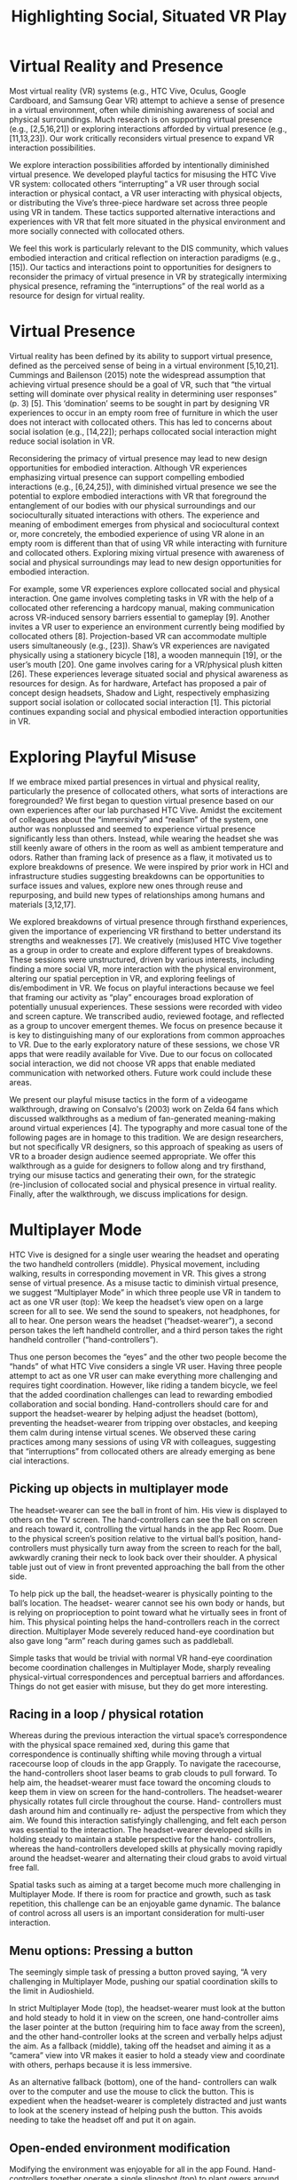 :frontmatter:
#+options: toc:nil
#+LaTeX_CLASS: acmart
#+LATEX_HEADER: \usepackage{epigraph}
#+LATEX_HEADER: \input{authors}
#+LATEX_HEADER: \setcopyright{rightsretained}
#+LATEX_HEADER: \acmDOI{10.475/123_4}
#+LATEX_HEADER: \acmISBN{123-4567-24-567/08/06}
#+LATEX_HEADER: \acmConference[CSCW '18]{Computer Supported Cooper}{Month, 2018}{City}
#+LATEX_HEADER: \acmYear{2018}
#+LATEX_HEADER: \copyrightyear{2018}
#+LATEX_HEADER: \acmPrice{15.00}
#+TITLE: Highlighting Social, Situated VR Play
#+Author: 
#+HTML_HEAD: <link rel="stylesheet" type="text/css" href="style1.css" />
:end:

* Virtual Reality and Presence 

Most virtual reality (VR) systems (e.g., HTC Vive, Oculus, Google Cardboard, and Samsung Gear VR) attempt to achieve a sense of presence in a virtual environment, often while diminishing awareness of social and physical surroundings. Much research is on supporting virtual presence (e.g., [2,5,16,21]) or exploring interactions afforded by virtual presence (e.g., [11,13,23]). Our work critically reconsiders virtual presence to expand VR interaction possibilities.

We explore interaction possibilities afforded by intentionally diminished virtual presence. We developed playful tactics for misusing the HTC Vive VR system: collocated others “interrupting” a VR user through social interaction or physical contact, a VR user interacting with physical objects, or distributing the Vive’s three-piece hardware set across three people using VR in tandem. These tactics supported alternative interactions and experiences with VR that felt more situated in the physical environment and more socially connected with collocated others.

We feel this work is particularly relevant to the DIS community, which values embodied interaction and critical reflection on interaction paradigms (e.g., [15]). Our tactics and interactions point to opportunities for designers to reconsider the primacy of virtual presence in VR by strategically intermixing physical presence, reframing the “interruptions” of the real world as a resource for design for virtual reality.

* Virtual Presence

Virtual reality has been defined by its ability to support virtual presence, defined as the perceived sense of being in a virtual environment [5,10,21]. Cummings and Bailenson (2015) note the widespread assumption that achieving virtual presence should be a goal of VR, such that “the virtual setting will dominate over physical reality in determining user responses” (p. 3) [5]. This ‘domination’ seems to be sought in part by designing VR experiences to occur in an empty room free of furniture in which the user does not interact with collocated others. This has led to concerns about social isolation (e.g., [14,22]); perhaps collocated social interaction might reduce social isolation in VR.

Reconsidering the primacy of virtual presence may lead to new design opportunities for embodied interaction. Although VR experiences emphasizing virtual presence can support compelling embodied interactions (e.g., [6,24,25]), with diminished virtual presence we see the potential to explore embodied interactions with VR that foreground the entanglement of our bodies with our physical surroundings and our socioculturally situated interactions with others. The experience and meaning of embodiment emerges from physical and sociocultural context or, more concretely, the embodied experience of using VR alone in an empty room is different than that of using VR while interacting with furniture and collocated others. Exploring mixing virtual presence with awareness of social and physical surroundings may lead to new design opportunities for embodied interaction.

For example, some VR experiences explore collocated social and physical interaction. One game involves completing tasks in VR with the help of a collocated other referencing a hardcopy manual, making communication across VR-induced sensory barriers essential to gameplay [9]. Another invites a VR user to experience an environment currently being modified by collocated others [8]. Projection-based VR can accommodate multiple users simultaneously (e.g., [23]). Shaw’s VR experiences are navigated physically using a stationery bicycle [18], a wooden mannequin [19], or the user’s mouth [20]. One game involves caring for a VR/physical plush kitten [26]. These experiences leverage situated social and physical awareness as resources for design. As for hardware, Artefact has proposed a pair of concept design headsets, Shadow and Light, respectively emphasizing support social isolation or collocated social interaction [1]. This pictorial continues expanding social and physical embodied interaction opportunities in VR.

* Exploring Playful Misuse

If we embrace mixed partial presences in virtual and physical reality, particularly the presence of collocated others, what sorts of interactions are foregrounded?
We first began to question virtual presence based on our own experiences after our lab purchased HTC Vive. Amidst the excitement of colleagues about the “immersivity” and “realism” of the system, one author was nonplussed and seemed to experience virtual presence significantly less than others. Instead, while wearing the headset she was still keenly aware of others in the room as well as ambient temperature and odors. Rather than framing lack of presence as a flaw, it motivated us to explore breakdowns of presence. We were inspired by prior work in HCI and infrastructure studies suggesting breakdowns can be opportunities to surface issues and values, explore new ones through reuse and repurposing, and build new types of relationships among humans and materials [3,12,17].

We explored breakdowns of virtual presence through firsthand experiences, given the importance of experiencing VR firsthand to better understand its strengths and weaknesses [7]. We creatively (mis)used HTC Vive together as a group in order to create and explore different types of breakdowns.
These sessions were unstructured, driven by various interests, including finding a more social VR, more interaction with the physical environment, altering our spatial perception in VR, and exploring feelings of dis/embodiment in VR. We focus on playful interactions because we feel that framing our activity as “play” encourages broad exploration of potentially unusual experiences. These sessions were recorded with video and screen capture. We transcribed audio, reviewed footage, and reflected as a group to uncover emergent themes. We focus on presence because it is key to distinguishing many of our explorations from common approaches to VR. Due to the early exploratory nature of these sessions, we chose VR apps that were readily available for Vive. Due to our focus on collocated social interaction, we did not choose VR apps that enable mediated communication with networked others. Future work could include these areas.

We present our playful misuse tactics in the form of a videogame walkthrough, drawing on Consalvo's (2003) work on Zelda 64 fans which discussed walkthroughs as a medium of fan-generated meaning-making around virtual experiences [4]. The typography and more casual tone of the following pages are in homage to this tradition. We are design researchers, but not specifically VR designers, so this approach of speaking as users of VR to a broader design audience seemed appropriate. We offer this walkthrough as a guide for designers to follow along and try firsthand, trying our misuse tactics and generating their own, for the strategic (re-)inclusion of collocated social and physical presence in virtual reality.
Finally, after the walkthrough, we discuss implications for design.

* Multiplayer Mode

HTC Vive is designed for a single user wearing the headset and operating the two handheld controllers (middle). Physical movement, including walking, results in corresponding movement in VR. This gives a strong sense of virtual presence. As a misuse tactic to diminish virtual presence, we suggest “Multiplayer Mode” in which three people use VR in tandem to act as one VR user (top): We keep the headset’s view open on a large screen for all to see. We send the sound to speakers, not headphones, for all to hear. One person wears the headset (“headset-wearer”), a second person takes the left handheld controller, and a third person takes the right handheld controller (“hand-controllers”).

Thus one person becomes the “eyes” and the other two people become the “hands” of what HTC Vive considers a single VR user.
Having three people attempt to act as one VR user can make everything more challenging and requires tight coordination. However, like riding a tandem bicycle, we feel that the added coordination challenges can lead to rewarding embodied collaboration and social bonding. Hand-controllers should care for and support the headset-wearer by helping adjust the headset (bottom), preventing the headset-wearer from tripping over obstacles, and keeping them calm during intense virtual scenes. We observed these caring practices among many sessions of using VR with colleagues, suggesting that “interruptions” from collocated others are already emerging as bene cial interactions.

# VR designs can support embodied collaboration with collocated others by requiring tight coordination. “Multiplayer Mode” is one tactic we found for supporting this coordination.
# Multiplayer Mode suggests unique design opportunities for even mundane experiences in VR, as we describe in the following pages. 
# Multiplayer Mode also helps us re ect on the spatial/sensory correspondences, barriers, and transformations we perform when we experience VR.
# In general, VR experiences designed for multiple users could build upon and encourage existing social practices of caring for one another’s comfort, physical and psychological. 
# For example, tips for adjusting the headset could be displayed to non-headset-wearers. 

** Picking up objects in multiplayer mode

The headset-wearer can see the ball in front of him. His view is displayed to others on the TV screen. The hand-controllers can see the ball on screen and reach toward it, controlling the virtual hands in the app Rec Room. Due to the physical screen’s position relative to the virtual ball’s position, hand-controllers must physically turn away from the screen to reach for the ball, awkwardly craning their neck to look back over their shoulder. A physical table just out of view in front prevented approaching the ball from the other side.

To help pick up the ball, the headset-wearer is physically pointing to the ball’s location. The headset- wearer cannot see his own body or hands, but is relying on proprioception to point toward what he virtually sees in front of him. This physical pointing helps the hand-controllers reach in the correct direction.
Multiplayer Mode severely reduced hand-eye coordination but also gave long “arm” reach during games such as paddleball.

Simple tasks that would be trivial with normal VR hand-eye coordination become coordination challenges in Multiplayer Mode, sharply revealing physical-virtual correspondences and perceptual barriers and affordances. Things do not get easier with misuse, but they do get more interesting.

** Racing in a loop / physical rotation

Whereas during the previous interaction the virtual space’s correspondence with the physical space remained  xed, during this game that correspondence is continually shifting while moving through a virtual racecourse loop of clouds in the app Grapply.
To navigate the racecourse, the hand-controllers shoot laser beams to grab clouds to pull forward. To help aim, the headset-wearer must face toward the oncoming clouds to keep them in view on screen for the hand-controllers. The headset-wearer physically rotates full circle throughout the course. Hand- controllers must dash around him and continually re- adjust the perspective from which they aim.
We found this interaction satisfyingly challenging, and felt each person was essential to the interaction. The headset-wearer developed skills in holding steady to maintain a stable perspective for the hand- controllers, whereas the hand-controllers developed skills at physically moving rapidly around the headset-wearer and alternating their cloud grabs to avoid virtual free fall.

Spatial tasks such as aiming at a target become much more challenging in Multiplayer Mode. If there is room for practice and growth, such as task repetition, this challenge can be an enjoyable game dynamic. The balance of control across all users is an important consideration for multi-user interaction.

** Menu options: Pressing a button

The seemingly simple task of pressing a button proved saying, “A very challenging in Multiplayer Mode, pushing our
spatial coordination skills to the limit in Audioshield.

In strict Multiplayer Mode (top), the headset-wearer must look at the button and hold steady to hold it in view on the screen, one hand-controller aims the laser pointer at the button (requiring him to face away from the screen), and the other hand-controller looks at the screen and verbally helps adjust the aim.
As a fallback (middle), taking off the headset and aiming it as a “camera” view into VR makes it easier to hold a steady view and coordinate with others, perhaps because it is less immersive.

As an alternative fallback (bottom), one of the hand- controllers can walk over to the computer and use the mouse to click the button. This is expedient when the headset-wearer is completely distracted and just wants to look at the scenery instead of helping push the button. This avoids needing to take the headset off and put it on again.

# Designing fallbacks onto familiar interaction modes, such as mouse point and click, can help when novel interactions with VR prove too challenging.
# Looking in the correct direction and holding a steady view is surprisingly dif cult for the headset-wearer.

** Open-ended environment modification

Modifying the environment was enjoyable for all in the app Found. Hand-controllers together operate a single slingshot (top) to plant  owers around the headset-wearer (middle left), while the headset-wearer has no tasks and just enjoys the dynamic scenery. Sometimes the headset-wearer would physically point to the virtual slingshot, perhaps suggesting a desire to partake in modifying the environment.

** Just watching is less engaging

A less positive experience in The Rose and I yields insights on sustaining engagement. The headset- wearer watches the story slowly unfold, while the hand-controllers have no interactivity (bottom, middle right). The hand-controllers quickly grew bored. The headset-wearer was blissfully unaware of their boredom, so after a few minutes they asked to change games.

# Users outside VR could modify a virtual environment inhabited by the headset-wearer. 
# Just looking at the virtual environment seemed suf ciently engaging for the headset-wearer, although participating in modifying the environment could also be desirable.
# Some interactivity for the hand-controllers is needed. Just passively watching VR was not suf ciently engaging for such a slow paced experience.

* Importing into VR

We “imported” sensory stimulus and physical objects into VR, with one person using both headset and handhelds as the “VR user”.

** Scary game - enhancing fright

To make a horror-themed app, A Chair in a Room: Greenwater, more intense, friends imported sensory stimulus, sneaking up from behind and startling the VR user by touching his shoulders. The psychophysiological cringe effect is pronounced (bottom).

This “sneak attack” was conducted with care and consent. The two friends asked for permission to startle the VR user and even warned him just before the sudden move to touch his shoulders. Even with so much communication, the psychological effect seemed intense. The two friends made sure the VR user was OK before having a good laugh.

This technique could easily be made more intense by choosing a particularly frightening moment for the surprise, or by not warning the VR user beforehand.

** Scary game - reducing fright

To make the same horror-themed game less intense, one friend played the role of “Oracle”, giving the VR user a sense of premonition by importing future knowledge (not pictured). The Oracle watched an online fan-made walkthrough of the game, scanning a few seconds or minutes ahead to anticipate upcoming events. The Oracle gave hints, warnings, or suggestions to the VR user. In addition to reducing the surprise of frightening events and helping with dif cult puzzles, the Oracle also calmed the atmosphere by acting as a companion to the VR user as they journeyed through a horror-themed environment.

Collocated others can increase intensity for the VR user by “importing” additional sensory stimuli and surprises. Interactions should always be conducted with care and consent.
The Oracle can act as a caring guide and calming companion for the VR user, reducing intensity or dif culty.

** Importing a physical chair into VR

We imported a physical chair by tracing it in Tiltbrush, an app that allows users to make 3-dimensional drawings. The location of the physical chair corresponds with the location of the virtual chair, so it is easy to sit on while wearing the VR headset. The experience was disconcerting or uncanny, sitting in the chair, looking down to where one’s body should be, and seeing through to the chair.

** Self-portrait
One VR user, who was usually behind the camera during our sessions, imported a representation of his body into VR. He traced his face, taking the headset off partway to get the contour of his nose and eyes. Then, with headset back on, he sketched a more abstract representation of the rest of his body.

** Guessing game

The headset-wearer watches while another person with both hand-controllers tries to draw an object for the headset-weaer to guess, in this case a postbox.

# “Importing” physical items into VR provides new opportunities for interaction. Exploring mixed feelings of dis/embodiment can be leveraged to create engagement and encourage reection in VR designs.

* Sensory barriers
Embracing sensory barriers imposed by VR can result in game-like challenges.

** Hide and seek

Two “hiders” placed the handheld controllers somewhere in the room. The “seeker” left the room temporarily and, upon return, donned the headset without seeing where in the physical room the controllers were hidden. The seeker then  nds the handheld controllers by exploring in VR, negotiating the constraints of the physical and virtual spaces.
For this game, we used Google Earth VR, a world map. We found the game most challenging in city settings. When the handhelds are are placed on the physical ground, they disappear inside virtual buildings for the headset-wearer. This way, the seeker is required to crawl through the physical space, peering inside skyscrapers to recover the handheld controllers.

While our other experiments relied on the hand- controllers’ partial knowledge of the virtual space, this game relied on the headset-wearer’s partial knowledge of the physical space. 
Embracing these sensory barriers can result in game-like challenges and collaborative opportunites. 
For example, handheld controllers can be abstract physical/virtual markers that collocated others arrange as a headset-wearer experiences the virtual effects.


* Discussion

Our primary strategy in generating new interaction possibilities for VR was through playful misuse of an existing VR system. A particularly generative move was subverting the assumption that the user can be modeled as a pair of eyes and hands. Instead, we treated these eyes and hands as "modular" units that could be reconfigured to create interactions that are differently socially or differently embodied.

This notion of /modularity/ surfaces possibilities for multi-user collocated collaboration in which each user has different capabilities. VR systems often assume a single user in an empty room, but this is not what commonly occurs in practice. VR systems are often shared due to their financial and space requirements, with furniture and collocated others often present during use.

A misuse tactic, our Multiplayer Mode sharply reveals challenges and affordances with modularity, showing physical/virtual correspondences and sensory barriers. It makes existing VR designs less "usable," but more fun by requiring collocated collaboration. Beyond fun, as VR applications expand in scope, multi-user modularity could support other collaborative activities. Although multi-user VR could be achieved by giving three people headsets and hand-controllers, in the same virtual environment but different physical environments, our work suggests this may not be necessary or desirable for producing effective collaborative experiences in VR.

We share design recommendations for modular multi-user VR interactions:

** Distribute, balance, and share controls
Each user can have a different modular capability. Our walkthrough shows many simple ways of interacting with the virtual environment sans headset fostered engagement, such as modifying the virtual environment or controlling the view. Future collaborative VR designs could support games, creativity tools, or complex tasks requiring multiple different forms of control.

** Permeate the physical and virtual
Bringing physical objects into the VR experience, such as placing a chair where a virtual rock might appear, or “importing” physical objects into VR, such as tracing a physically present chair in VR, add sensory realism. Collocated others can increase the intensity of VR experiences via extra sensory stimulus such as startling. Designs could encourage these physical / virtual interactions.

** Leverage dis/embodiment
In contemporary VR systems, users cannot see their bodies in virtual space. Juxtaposing physical embodiment with virtual disembodiment can support designing for uncanny experiences (e.g., sitting in a physical chair and virtually staring through oneself). Permeating the virtual with representations of the body (e.g., tracing one’s face in VR) is an open design area.

* Conclusion

Through fostering breakdowns of virtual presence with HTC Vive VR, we explored interactions that foreground social and physical surroundings. We share these experiences and implications for design with the hope that VR designs will reconsider the primacy of virtual presence and see physical and social surroundings not as interruptions but as resources for design.

\bibliographystyle{ACM-Reference-Format}
\bibliography{refs}
